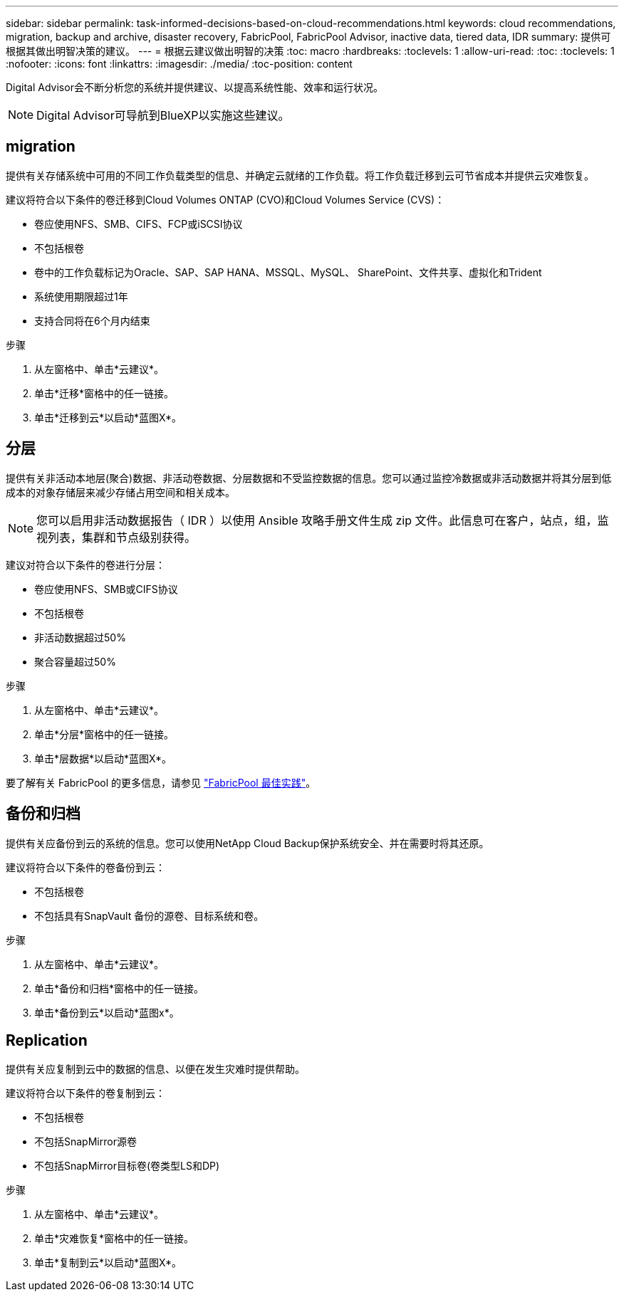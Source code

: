 ---
sidebar: sidebar 
permalink: task-informed-decisions-based-on-cloud-recommendations.html 
keywords: cloud recommendations, migration, backup and archive, disaster recovery, FabricPool, FabricPool Advisor, inactive data, tiered data, IDR 
summary: 提供可根据其做出明智决策的建议。 
---
= 根据云建议做出明智的决策
:toc: macro
:hardbreaks:
:toclevels: 1
:allow-uri-read: 
:toc: 
:toclevels: 1
:nofooter: 
:icons: font
:linkattrs: 
:imagesdir: ./media/
:toc-position: content


[role="lead"]
Digital Advisor会不断分析您的系统并提供建议、以提高系统性能、效率和运行状况。


NOTE: Digital Advisor可导航到BlueXP以实施这些建议。



== migration

提供有关存储系统中可用的不同工作负载类型的信息、并确定云就绪的工作负载。将工作负载迁移到云可节省成本并提供云灾难恢复。

建议将符合以下条件的卷迁移到Cloud Volumes ONTAP (CVO)和Cloud Volumes Service (CVS)：

* 卷应使用NFS、SMB、CIFS、FCP或iSCSI协议
* 不包括根卷
* 卷中的工作负载标记为Oracle、SAP、SAP HANA、MSSQL、MySQL、 SharePoint、文件共享、虚拟化和Trident
* 系统使用期限超过1年
* 支持合同将在6个月内结束


.步骤
. 从左窗格中、单击*云建议*。
. 单击*迁移*窗格中的任一链接。
. 单击*迁移到云*以启动*蓝图X*。




== 分层

提供有关非活动本地层(聚合)数据、非活动卷数据、分层数据和不受监控数据的信息。您可以通过监控冷数据或非活动数据并将其分层到低成本的对象存储层来减少存储占用空间和相关成本。


NOTE: 您可以启用非活动数据报告（ IDR ）以使用 Ansible 攻略手册文件生成 zip 文件。此信息可在客户，站点，组，监视列表，集群和节点级别获得。

建议对符合以下条件的卷进行分层：

* 卷应使用NFS、SMB或CIFS协议
* 不包括根卷
* 非活动数据超过50%
* 聚合容量超过50%


.步骤
. 从左窗格中、单击*云建议*。
. 单击*分层*窗格中的任一链接。
. 单击*层数据*以启动*蓝图X*。


要了解有关 FabricPool 的更多信息，请参见 link:https://www.netapp.com/pdf.html?item=/media/17239-tr4598pdf.pdf["FabricPool 最佳实践"]。



== 备份和归档

提供有关应备份到云的系统的信息。您可以使用NetApp Cloud Backup保护系统安全、并在需要时将其还原。

建议将符合以下条件的卷备份到云：

* 不包括根卷
* 不包括具有SnapVault 备份的源卷、目标系统和卷。


.步骤
. 从左窗格中、单击*云建议*。
. 单击*备份和归档*窗格中的任一链接。
. 单击*备份到云*以启动*蓝图x*。




== Replication

提供有关应复制到云中的数据的信息、以便在发生灾难时提供帮助。

建议将符合以下条件的卷复制到云：

* 不包括根卷
* 不包括SnapMirror源卷
* 不包括SnapMirror目标卷(卷类型LS和DP)


.步骤
. 从左窗格中、单击*云建议*。
. 单击*灾难恢复*窗格中的任一链接。
. 单击*复制到云*以启动*蓝图X*。

